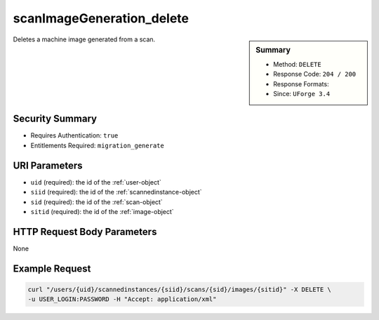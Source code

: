 .. Copyright 2016 FUJITSU LIMITED

.. _scanImageGeneration-delete:

scanImageGeneration_delete
--------------------------

.. function:: DELETE /users/{uid}/scannedinstances/{siid}/scans/{sid}/images/{sitid}

.. sidebar:: Summary

	* Method: ``DELETE``
	* Response Code: ``204 / 200``
	* Response Formats: 
	* Since: ``UForge 3.4``

Deletes a machine image generated from a scan.

Security Summary
~~~~~~~~~~~~~~~~

* Requires Authentication: ``true``
* Entitlements Required: ``migration_generate``

URI Parameters
~~~~~~~~~~~~~~

* ``uid`` (required): the id of the :ref:`user-object`
* ``siid`` (required): the id of the :ref:`scannedinstance-object`
* ``sid`` (required): the id of the :ref:`scan-object`
* ``sitid`` (required): the id of the :ref:`image-object`

HTTP Request Body Parameters
~~~~~~~~~~~~~~~~~~~~~~~~~~~~

None

Example Request
~~~~~~~~~~~~~~~

.. code-block:: bash

	curl "/users/{uid}/scannedinstances/{siid}/scans/{sid}/images/{sitid}" -X DELETE \
	-u USER_LOGIN:PASSWORD -H "Accept: application/xml"

.. seealso::

	 * :ref:`scannedinstance-object`
	 * :ref:`scan-object`
	 * :ref:`machinescaninstance-api-resources`
	 * :ref:`machinescan-api-resources`
	 * :ref:`scanImage-generate`
	 * :ref:`scanImage-getAll`
	 * :ref:`scanImage-get`
	 * :ref:`scanImage-download`
	 * :ref:`scanImage-downloadFile`
	 * :ref:`scanImageGeneration-cancel`
	 * :ref:`scanImageGenerationStatus-get`
	 * :ref:`scanImage-publish`
	 * :ref:`scanPublishedImage-get`
	 * :ref:`scanPublishedImage-delete`
	 * :ref:`scanPublishedImageStatus-get`
	 * :ref:`scanPublishedImage-cancel`
